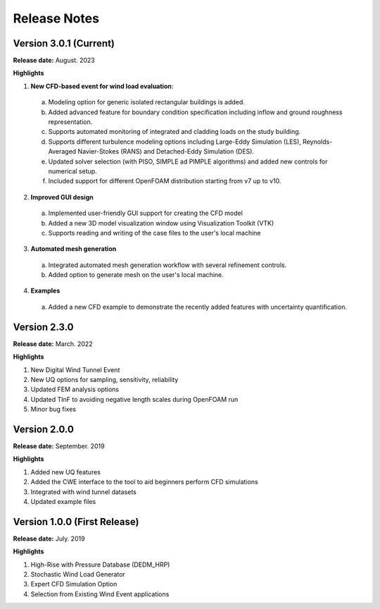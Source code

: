 .. _lbl-release_weuq:
.. role:: blue

*************
Release Notes
*************

Version 3.0.1 (Current)
-----------------------

**Release date:** August. 2023

**Highlights**

1. **New CFD-based event for wind load evaluation**: 
  a. Modeling option for generic isolated rectangular buildings is added.
  b. Added advanced feature for boundary condition specification including inflow and ground roughness representation.  
  c. Supports automated monitoring of integrated and cladding loads on the study building.   
  d. Supports different turbulence modeling options including Large-Eddy Simulation (LES), Reynolds-Averaged Navier-Stokes (RANS) and Detached-Eddy Simulation (DES).
  e.  Updated solver selection (with PISO, SIMPLE ad PIMPLE algorithms) and added new controls for numerical setup.  
  f. Included support for different OpenFOAM distribution starting from v7 up to v10.


2. **Improved GUI design** 
  a. Implemented user-friendly GUI support for creating the CFD model
  b. Added a new 3D model visualization window using Visualization Toolkit (VTK)
  c. Supports reading and writing of the case files to the user's local machine 

3. **Automated mesh generation** 
  a. Integrated automated mesh generation workflow with several refinement controls.  
  b. Added option to generate mesh on the user's local machine. 
  

4. **Examples** 
  a. Added a new CFD example to demonstrate the recently added features with uncertainty quantification. 



Version 2.3.0
-------------

**Release date:** March. 2022

**Highlights**

#. New Digital Wind Tunnel Event
#. New UQ options for sampling, sensitivity, reliability
#. Updated FEM analysis options
#. Updated TInF to avoiding negative length scales during OpenFOAM run 
#. Minor bug fixes


Version 2.0.0
----------------

**Release date:** September. 2019

**Highlights**

#. Added new UQ features
#. Added the CWE interface to the tool to aid beginners perform CFD simulations
#. Integrated with wind tunnel datasets
#. Updated example files



Version 1.0.0 (First Release)
-------------------

**Release date:** July. 2019

**Highlights**

#. High-Rise with Pressure Database (DEDM_HRP)
#. Stochastic Wind Load Generator 
#. Expert CFD Simulation Option
#. Selection from Existing Wind Event applications